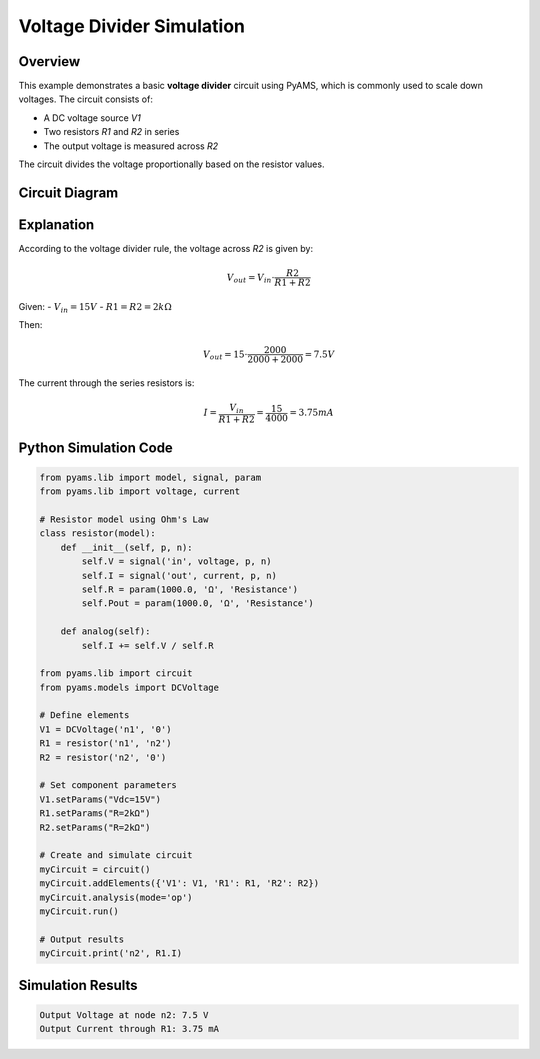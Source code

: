Voltage Divider Simulation
==========================

Overview
--------

This example demonstrates a basic **voltage divider** circuit using PyAMS, which is commonly used to scale down voltages. The circuit consists of:

- A DC voltage source `V1`
- Two resistors `R1` and `R2` in series
- The output voltage is measured across `R2`

The circuit divides the voltage proportionally based on the resistor values.

Circuit Diagram
---------------

.. image:: Voltage_Divider.png
   :alt: Voltage Divider Circuit

Explanation
-----------

According to the voltage divider rule, the voltage across `R2` is given by:

.. math::

   V_{out} = V_{in} \cdot \frac{R2}{R1 + R2}

Given:
- :math:`V_{in} = 15V`
- :math:`R1 = R2 = 2k\Omega`

Then:

.. math::

   V_{out} = 15 \cdot \frac{2000}{2000 + 2000} = 7.5V

The current through the series resistors is:

.. math::

   I = \frac{V_{in}}{R1 + R2} = \frac{15}{4000} = 3.75mA

Python Simulation Code
----------------------

.. code-block:: python

   from pyams.lib import model, signal, param
   from pyams.lib import voltage, current

   # Resistor model using Ohm's Law
   class resistor(model):
       def __init__(self, p, n):
           self.V = signal('in', voltage, p, n)
           self.I = signal('out', current, p, n)
           self.R = param(1000.0, 'Ω', 'Resistance')
           self.Pout = param(1000.0, 'Ω', 'Resistance')

       def analog(self):
           self.I += self.V / self.R

   from pyams.lib import circuit
   from pyams.models import DCVoltage

   # Define elements
   V1 = DCVoltage('n1', '0')
   R1 = resistor('n1', 'n2')
   R2 = resistor('n2', '0')

   # Set component parameters
   V1.setParams("Vdc=15V")
   R1.setParams("R=2kΩ")
   R2.setParams("R=2kΩ")

   # Create and simulate circuit
   myCircuit = circuit()
   myCircuit.addElements({'V1': V1, 'R1': R1, 'R2': R2})
   myCircuit.analysis(mode='op')
   myCircuit.run()

   # Output results
   myCircuit.print('n2', R1.I)

Simulation Results
------------------

.. code-block:: text

   Output Voltage at node n2: 7.5 V
   Output Current through R1: 3.75 mA

